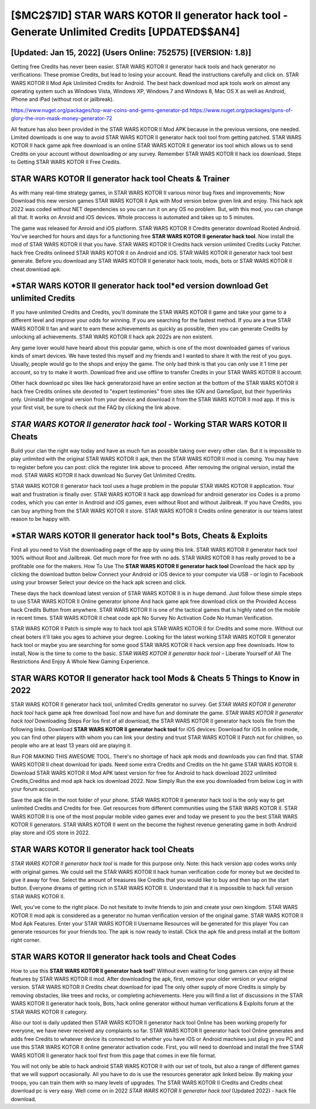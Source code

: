 [$MC2$7ID] STAR WARS KOTOR II generator hack tool - Generate Unlimited Credits [UPDATED$$AN4]
=========

[Updated: Jan 15, 2022] (Users Online: 752575) [(VERSION: 1.8)]
---------

Getting free Credits has never been easier.  STAR WARS KOTOR II generator hack tools and hack generator no verifications: These promise Credits, but lead to losing your account.  Read the instructions carefully and click on. STAR WARS KOTOR II Mod Apk Unlimited Credits for Android.  The best hack download mod apk tools work on almost any operating system such as Windows Vista, Windows XP, Windows 7 and Windows 8, Mac OS X as well as Android, iPhone and iPad (without root or jailbreak).

https://www.nuget.org/packages/top-war-coins-and-gems-generator-pd
https://www.nuget.org/packages/guns-of-glory-the-iron-mask-money-generator-72


All feature has also been provided in the STAR WARS KOTOR II Mod APK because in the previous versions, one needed. Limited downloads is one way to avoid STAR WARS KOTOR II generator hack tool tool from getting patched.  STAR WARS KOTOR II hack game apk free download is an online STAR WARS KOTOR II generator ios tool which allows us to send Credits on your account without downloading or any survey.  Remember STAR WARS KOTOR II hack ios download.  Steps to Getting STAR WARS KOTOR II Free Credits.

**STAR WARS KOTOR II generator hack tool** Cheats & Trainer
---------

As with many real-time strategy games, in STAR WARS KOTOR II various minor bug fixes and improvements; Now Download this new version games STAR WARS KOTOR II Apk with Mod version below given link and enjoy. This hack apk 2022 was coded without NET dependencies so you can run it on any OS no problem. But, with this mod, you can change all that. It works on Anroid and iOS devices.  Whole proccess is automated and takes up to 5 minutes.

The game was released for Anroid and iOS platform. STAR WARS KOTOR II Credits generator download Rooted Android.  You've searched for hours and days for a functioning free **STAR WARS KOTOR II generator hack tool**. Now install the mod of STAR WARS KOTOR II that you have. STAR WARS KOTOR II Credits hack version unlimited Credits Lucky Patcher.  hack free Credits onlineed STAR WARS KOTOR II on Android and iOS.  STAR WARS KOTOR II generator hack tool best generate.  Before you download any STAR WARS KOTOR II generator hack tools, mods, bots or STAR WARS KOTOR II cheat download apk.


*STAR WARS KOTOR II generator hack tool*ed version download Get unlimited Credits
---------

If you have unlimited Credits and Credits, you'll dominate the ‎STAR WARS KOTOR II game and take your game to a different level and improve your odds for winning. If you are searching for the fastest method. If you are a true STAR WARS KOTOR II fan and want to earn these achievements as quickly as possible, then you can generate Credits by unlocking all achievements.  STAR WARS KOTOR II hack apk 2022s are non existent.

Any game lover would have heard about this popular game, which is one of the most downloaded games of various kinds of smart devices.  We have tested this myself and my friends and I wanted to share it with the rest of you guys.  Usually, people would go to the shops and enjoy the game.  The only bad think is that you can only use it 1 time per account, so try to make it worth. Download free and use offline to transfer Credits in your STAR WARS KOTOR II account.

Other hack download pc sites like hack generatorzoid have an entire section at the bottom of the STAR WARS KOTOR II hack free Credits onlines site devoted to "expert testimonies" from sites like IGN and GameSpot, but their hyperlinks only. Uninstall the original version from your device and download it from the STAR WARS KOTOR II mod app.  If this is your first visit, be sure to check out the FAQ by clicking the link above.

*STAR WARS KOTOR II generator hack tool* - Working STAR WARS KOTOR II Cheats
---------

Build your clan the right way today and have as much fun as possible taking over every other clan. But it is impossible to play unlimited with the original STAR WARS KOTOR II apk, then the STAR WARS KOTOR II mod is coming.  You may have to register before you can post: click the register link above to proceed.  After removing the original version, install the mod. STAR WARS KOTOR II hack download No Survey Get Unlimited Credits.

STAR WARS KOTOR II generator hack tool uses a huge problem in the popular STAR WARS KOTOR II application.  Your wait and frustration is finally over. STAR WARS KOTOR II hack app download for android generator ios Codes is a promo codes, which you can enter in Android and iOS games, even without Root and without Jailbreak.  If you have Credits, you can buy anything from the STAR WARS KOTOR II store.  STAR WARS KOTOR II Credits online generator is our teams latest reason to be happy with.

*STAR WARS KOTOR II generator hack tool*s Bots, Cheats & Exploits
---------

First all you need to Visit the downloading page of the app by using this link.  STAR WARS KOTOR II generator hack tool 100% without Root and Jailbreak. Get much more for free with no ads.  STAR WARS KOTOR II has really proved to be a profitable one for the makers.  How To Use The **STAR WARS KOTOR II generator hack tool** Download the hack app by clicking the download button below Connect your Android or iOS device to your computer via USB - or login to Facebook using your browser Select your device on the hack apk screen and click.

These days the hack download latest version of STAR WARS KOTOR II is in huge demand.  Just follow these simple steps to use STAR WARS KOTOR II Online generator iphone And hack game apk free download click on the Provided Access hack Credits Button from anywhere.  STAR WARS KOTOR II is one of the tactical games that is highly rated on the mobile in recent times.  STAR WARS KOTOR II cheat code apk No Survey No Activation Code No Human Verification.

STAR WARS KOTOR II Patch is simple way to hack tool apk STAR WARS KOTOR II for Credits and some more.  Without our cheat boters it'll take you ages to achieve your degree.  Looking for the latest working STAR WARS KOTOR II generator hack tool or maybe you are searching for some good STAR WARS KOTOR II hack version app free downloads.  How to install, Now is the time to come to the basic.  *STAR WARS KOTOR II generator hack tool* – Liberate Yourself of All The Restrictions And Enjoy A Whole New Gaming Experience.

**STAR WARS KOTOR II generator hack tool** Mods & Cheats 5 Things to Know in 2022
---------

STAR WARS KOTOR II generator hack tool, unlimited Credits generator no survey.  Get *STAR WARS KOTOR II generator hack tool* hack game apk free download Tool now and have fun and dominate the game.  *STAR WARS KOTOR II generator hack tool* Downloading Steps For Ios first of all download, the STAR WARS KOTOR II generator hack tools file from the following links.  Download **STAR WARS KOTOR II generator hack tool** for iOS devices: Download for iOS In online mode, you can find other players with whom you can link your destiny and trust STAR WARS KOTOR II Patch not for children, so people who are at least 13 years old are playing it.

Run FOR MAKING THIS AWESOME TOOL.  There's no shortage of hack apk mods and downloads you can find that. STAR WARS KOTOR II cheat download for ipads.  Need some extra Credits and Credits on the hit game STAR WARS KOTOR II.  Download STAR WARS KOTOR II Mod APK latest version for free for Android to hack download 2022 unlimited Credits,Creditss and  mod apk hack ios download 2022. Now Simply Run the exe you downloaded from below Log in with your forum account.

Save the apk file in the root folder of your phone.  STAR WARS KOTOR II generator hack tool is the only way to get unlimited Credits and Credits for free.  Get resources from different communities using the STAR WARS KOTOR II. STAR WARS KOTOR II is one of the most popular mobile video games ever and today we present to you the best STAR WARS KOTOR II generators.  STAR WARS KOTOR II went on the become the highest revenue generating game in both Android play store and iOS store in 2022.

**STAR WARS KOTOR II generator hack tool** Cheats
---------

*STAR WARS KOTOR II generator hack tool* is made for this purpose only.  Note: this hack version app codes works only with original games.  We could sell the STAR WARS KOTOR II hack human verification code for money but we decided to give it away for free.  Select the amount of treasures like Credits that you would like to buy and then tap on the start button.  Everyone dreams of getting rich in STAR WARS KOTOR II.  Understand that it is impossible to hack full version STAR WARS KOTOR II.

Well, you've come to the right place.  Do not hesitate to invite friends to join and create your own kingdom. STAR WARS KOTOR II mod apk is considered as a generator no human verification version of the original game.  STAR WARS KOTOR II Mod Apk Features. Enter your STAR WARS KOTOR II Username Resources will be generated for this player You can generate resources for your friends too.  The apk is now ready to install. Click the apk file and press install at the bottom right corner.

STAR WARS KOTOR II generator hack tools and Cheat Codes
---------

How to use this **STAR WARS KOTOR II generator hack tool**?  Without even waiting for long gamers can enjoy all these features by STAR WARS KOTOR II mod.  After downloading the apk, first, remove your older version or your original version.  STAR WARS KOTOR II Credits cheat download for ipad The only other supply of more Credits is simply by removing obstacles, like trees and rocks, or completing achievements.  Here you will find a list of discussions in the STAR WARS KOTOR II generator hack tools, Bots, hack online generator without human verifications & Exploits forum at the STAR WARS KOTOR II category.

Also our tool is daily updated then STAR WARS KOTOR II generator hack tool Online has been working properly for everyone, we have never received any complaints so far. STAR WARS KOTOR II generator hack tool Online generates and adds free Credits to whatever device its connected to whether you have iOS or Android machines just plug in you PC and use this STAR WARS KOTOR II online generator activation code.  First, you will need to download and install the free STAR WARS KOTOR II generator hack tool first from this page that comes in exe file format.

You will not only be able to hack android STAR WARS KOTOR II with our set of tools, but also a range of different games that we will support occasionally. All you have to do is use the resources generator apk linked below.  By making your troops, you can train them with so many levels of upgrades. The STAR WARS KOTOR II Credits and Credits cheat download pc is very easy. Well come on in 2022 *STAR WARS KOTOR II generator hack tool* (Updated 2022) - hack file download.